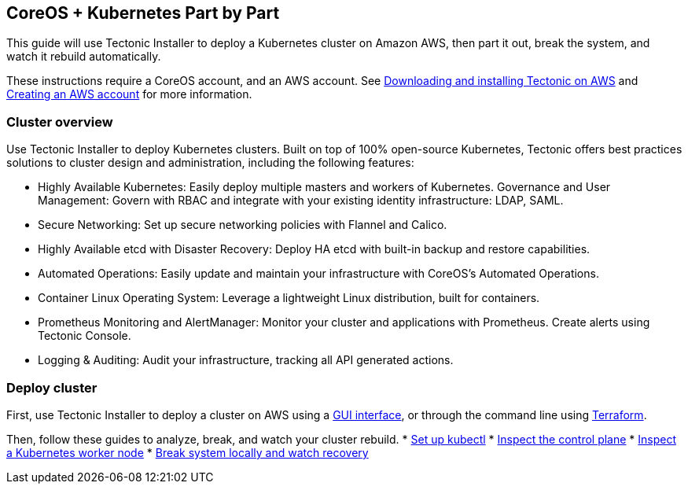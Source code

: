 CoreOS + Kubernetes Part by Part
--------------------------------

This guide will use Tectonic Installer to deploy a Kubernetes cluster on
Amazon AWS, then part it out, break the system, and watch it rebuild
automatically.

These instructions require a CoreOS account, and an AWS account. See
https://account.coreos.com/login[Downloading and installing Tectonic on
AWS] and link:../aws/creating-aws.md[Creating an AWS account] for more
information.

Cluster overview
~~~~~~~~~~~~~~~~

Use Tectonic Installer to deploy Kubernetes clusters. Built on top of
100% open-source Kubernetes, Tectonic offers best practices solutions to
cluster design and administration, including the following features:

* Highly Available Kubernetes: Easily deploy multiple masters and
workers of Kubernetes. Governance and User Management: Govern with RBAC
and integrate with your existing identity infrastructure: LDAP, SAML.
* Secure Networking: Set up secure networking policies with Flannel and
Calico.
* Highly Available etcd with Disaster Recovery: Deploy HA etcd with
built-in backup and restore capabilities.
* Automated Operations: Easily update and maintain your infrastructure
with CoreOS’s Automated Operations.
* Container Linux Operating System: Leverage a lightweight Linux
distribution, built for containers.
* Prometheus Monitoring and AlertManager: Monitor your cluster and
applications with Prometheus. Create alerts using Tectonic Console.
* Logging & Auditing: Audit your infrastructure, tracking all API
generated actions.

Deploy cluster
~~~~~~~~~~~~~~

First, use Tectonic Installer to deploy a cluster on AWS using a
link:../../install/aws/index.md[GUI interface], or through the command
line using link:../../install/aws/aws-terraform.md[Terraform].

Then, follow these guides to analyze, break, and watch your cluster
rebuild. * link:configure-kubectl.md[Set up kubectl] *
link:deploy-master.md[Inspect the control plane] *
link:deploy-workers.md[Inspect a Kubernetes worker node] *
link:watch-recovery.md[Break system locally and watch recovery]
